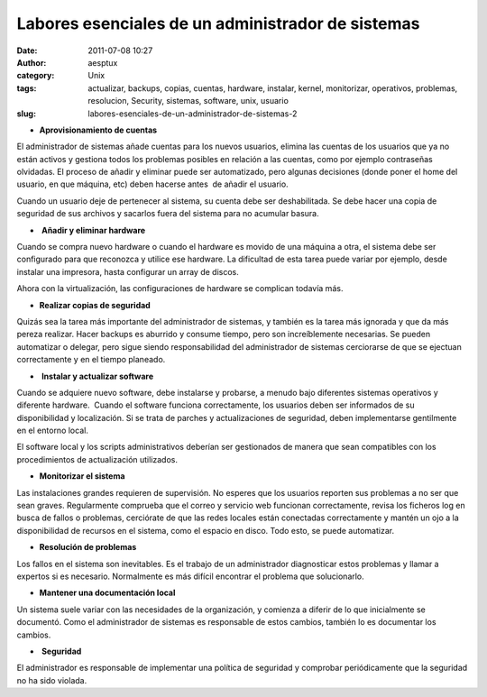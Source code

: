 Labores esenciales de un administrador de sistemas
##################################################
:date: 2011-07-08 10:27
:author: aesptux
:category: Unix
:tags: actualizar, backups, copias, cuentas, hardware, instalar, kernel, monitorizar, operativos, problemas, resolucion, Security, sistemas, software, unix, usuario
:slug: labores-esenciales-de-un-administrador-de-sistemas-2

-  **Aprovisionamiento de cuentas**

El administrador de sistemas añade cuentas para los nuevos usuarios,
elimina las cuentas de los usuarios que ya no están activos y gestiona
todos los problemas posibles en relación a las cuentas, como por ejemplo
contraseñas olvidadas. El proceso de añadir y eliminar puede ser
automatizado, pero algunas decisiones (donde poner el home del usuario,
en que máquina, etc) deben hacerse antes  de añadir el usuario.

Cuando un usuario deje de pertenecer al sistema, su cuenta debe ser
deshabilitada. Se debe hacer una copia de seguridad de sus archivos y
sacarlos fuera del sistema para no acumular basura.

-   **Añadir y eliminar hardware**

Cuando se compra nuevo hardware o cuando el hardware es movido de una
máquina a otra, el sistema debe ser configurado para que reconozca y
utilice ese hardware. La dificultad de esta tarea puede variar por
ejemplo, desde instalar una impresora, hasta configurar un array de
discos.

Ahora con la virtualización, las configuraciones de hardware se
complican todavía más.

-  **Realizar copias de seguridad**

Quizás sea la tarea más importante del administrador de sistemas, y
también es la tarea más ignorada y que da más pereza realizar. Hacer
backups es aburrido y consume tiempo, pero son increíblemente
necesarias. Se pueden automatizar o delegar, pero sigue siendo
responsabilidad del administrador de sistemas cerciorarse de que se
ejectuan correctamente y en el tiempo planeado.

-   **Instalar y actualizar software**

Cuando se adquiere nuevo software, debe instalarse y probarse, a menudo
bajo diferentes sistemas operativos y diferente hardware.  Cuando el
software funciona correctamente, los usuarios deben ser informados de su
disponibilidad y localización. Si se trata de parches y actualizaciones
de seguridad, deben implementarse gentilmente en el entorno local.

El software local y los scripts administrativos deberían ser gestionados
de manera que sean compatibles con los procedimientos de actualización
utilizados.

-  **Monitorizar el sistema**

Las instalaciones grandes requieren de supervisión. No esperes que los
usuarios reporten sus problemas a no ser que sean graves. Regularmente
comprueba que el correo y servicio web funcionan correctamente, revisa
los ficheros log en busca de fallos o problemas, cerciórate de que las
redes locales están conectadas correctamente y mantén un ojo a la
disponibilidad de recursos en el sistema, como el espacio en disco. Todo
esto, se puede automatizar.

-  **Resolución de problemas**

Los fallos en el sistema son inevitables. Es el trabajo de un
administrador diagnosticar estos problemas y llamar a expertos si es
necesario. Normalmente es más difícil encontrar el problema que
solucionarlo.

-  **Mantener una documentación local**

Un sistema suele variar con las necesidades de la organización, y
comienza a diferir de lo que inicialmente se documentó. Como el
administrador de sistemas es responsable de estos cambios, también lo es
documentar los cambios.

-   **Seguridad**

El administrador es responsable de implementar una política de seguridad
y comprobar periódicamente que la seguridad no ha sido violada.


